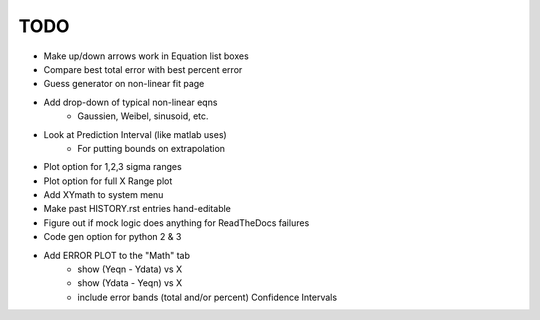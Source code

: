 
TODO
====

* Make up/down arrows work in Equation list boxes

* Compare best total error with best percent error

* Guess generator on non-linear fit page

* Add drop-down of typical non-linear eqns
    - Gaussien, Weibel, sinusoid, etc.

* Look at Prediction Interval (like matlab uses)
    - For putting bounds on extrapolation

* Plot option for 1,2,3 sigma ranges

* Plot option for full X Range plot

* Add XYmath to system menu

* Make past HISTORY.rst entries hand-editable

* Figure out if mock logic does anything for ReadTheDocs failures

* Code gen option for python 2 & 3

* Add ERROR PLOT to the "Math" tab
    - show (Yeqn - Ydata) vs X 
    - show (Ydata - Yeqn) vs X
    - include error bands (total and/or percent) Confidence Intervals